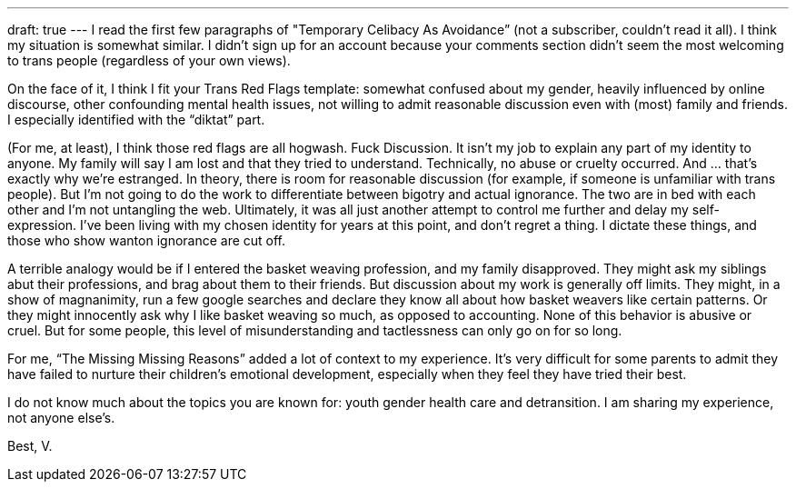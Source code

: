---
draft: true
---
I read the first few paragraphs of "Temporary Celibacy As Avoidance” (not a subscriber, couldn’t read it all). I think my situation is somewhat similar. I didn’t sign up for an account because your comments section didn’t seem the most welcoming to trans people (regardless of your own views).

On the face of it, I think I fit your Trans Red Flags template: somewhat confused about my gender, heavily influenced by online discourse, other confounding mental health issues, not willing to admit reasonable discussion even with (most) family and friends. I especially identified with the “diktat” part.

(For me, at least), I think those red flags are all hogwash. Fuck Discussion. It isn’t my job to explain any part of my identity to anyone. My family will say I am lost and that they tried to understand. Technically, no abuse or cruelty occurred. And … that’s exactly why we’re estranged. In theory, there is room for reasonable discussion (for example, if someone is unfamiliar with trans people). But I’m not going to do the work to differentiate between bigotry and actual ignorance. The two are in bed with each other and I’m not untangling the web. Ultimately, it was all just another attempt to control me further and delay my self-expression. I’ve been living with my chosen identity for years at this point, and don’t regret a thing. I dictate these things, and those who show wanton ignorance are cut off.

A terrible analogy would be if I entered the basket weaving profession, and my family disapproved. They might ask my siblings abut their professions, and brag about them to their friends. But discussion about my work is generally off limits. They might, in a show of magnanimity, run a few google searches and declare they know all about how basket weavers like certain patterns. Or they might innocently ask why I like basket weaving so much, as opposed to accounting. None of this behavior is abusive or cruel. But for some people, this level of misunderstanding and tactlessness can only go on for so long.

For me, “The Missing Missing Reasons” added a lot of context to my experience. It's very difficult for some parents to admit they have failed to nurture their children’s emotional development, especially when they feel they have tried their best. 

I do not know much about the topics you are known for: youth gender health care and detransition. I am sharing my experience, not anyone else’s.

Best,
V.

